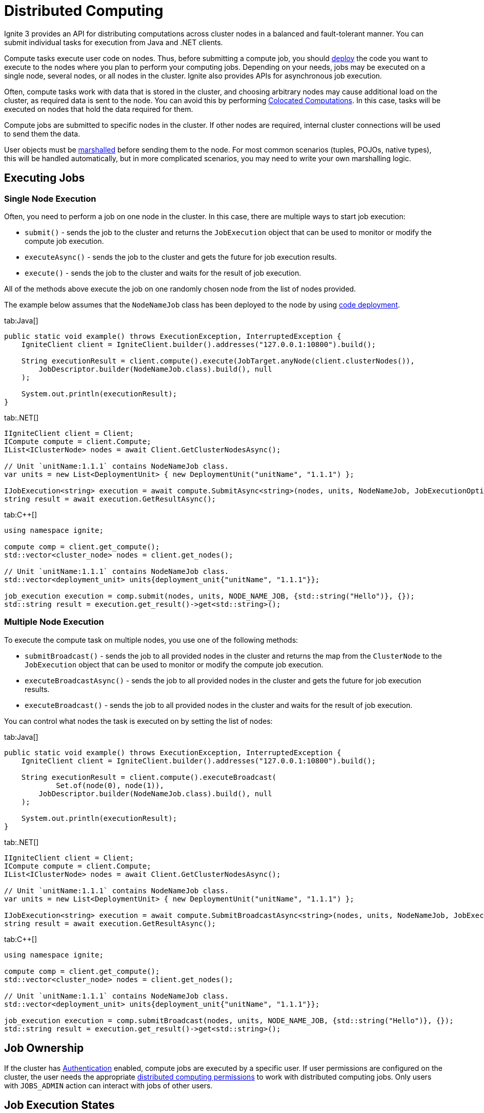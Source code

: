 // Licensed to the Apache Software Foundation (ASF) under one or more
// contributor license agreements.  See the NOTICE file distributed with
// this work for additional information regarding copyright ownership.
// The ASF licenses this file to You under the Apache License, Version 2.0
// (the "License"); you may not use this file except in compliance with
// the License.  You may obtain a copy of the License at
//
// http://www.apache.org/licenses/LICENSE-2.0
//
// Unless required by applicable law or agreed to in writing, software
// distributed under the License is distributed on an "AS IS" BASIS,
// WITHOUT WARRANTIES OR CONDITIONS OF ANY KIND, either express or implied.
// See the License for the specific language governing permissions and
// limitations under the License.
= Distributed Computing

Ignite 3 provides an API for distributing computations across cluster nodes in a balanced and fault-tolerant manner. You can submit individual tasks for execution from Java and .NET clients.

Compute tasks execute user code on nodes. Thus, before submitting a compute job, you should link:developers-guide/code-deployment/code-deployment[deploy] the code you want to execute to the nodes where you plan to perform your computing jobs. Depending on your needs, jobs may be executed on a single node, several nodes, or all nodes in the cluster. Ignite also provides APIs for asynchronous job execution.

Often, compute tasks work with data that is stored in the cluster, and choosing arbitrary nodes may cause additional load on the cluster, as required data is sent to the node. You can avoid this by performing <<Colocated Computations>>. In this case, tasks will be executed on nodes that hold the data required for them.

Compute jobs are submitted to specific nodes in the cluster. If other nodes are required, internal cluster connections will be used to send them the data.

User objects must be link:developers-guide/compute/serialization[marshalled] before sending them to the node. For most common scenarios (tuples, POJOs, native types), this will be handled automatically, but in more complicated scenarios, you may need to write your own marshalling logic.

== Executing Jobs

=== Single Node Execution

Often, you need to perform a job on one node in the cluster. In this case, there are multiple ways to start job execution:

- `submit()` - sends the job to the cluster and returns the `JobExecution` object that can be used to monitor or modify the compute job execution.
- `executeAsync()` - sends the job to the cluster and gets the future for job execution results.
- `execute()` - sends the job to the cluster and waits for the result of job execution.

All of the methods above execute the job on one randomly chosen node from the list of nodes provided.

The example below assumes that the `NodeNameJob` class has been deployed to the node by using link:developers-guide/code-deployment/code-deployment[code deployment].

//== Synchronous Computation

[tabs]
--
tab:Java[]
[source, java]
----
public static void example() throws ExecutionException, InterruptedException {
    IgniteClient client = IgniteClient.builder().addresses("127.0.0.1:10800").build();

    String executionResult = client.compute().execute(JobTarget.anyNode(client.clusterNodes()),
        JobDescriptor.builder(NodeNameJob.class).build(), null
    );

    System.out.println(executionResult);
}
----


tab:.NET[]
[source, csharp]
----
IIgniteClient client = Client;
ICompute compute = client.Compute;
IList<IClusterNode> nodes = await Client.GetClusterNodesAsync();

// Unit `unitName:1.1.1` contains NodeNameJob class.
var units = new List<DeploymentUnit> { new DeploymentUnit("unitName", "1.1.1") };

IJobExecution<string> execution = await compute.SubmitAsync<string>(nodes, units, NodeNameJob, JobExecutionOptions.Default, "Hello");
string result = await execution.GetResultAsync();
----

tab:C++[]
[source, cpp]
----
using namespace ignite;

compute comp = client.get_compute();
std::vector<cluster_node> nodes = client.get_nodes();

// Unit `unitName:1.1.1` contains NodeNameJob class.
std::vector<deployment_unit> units{deployment_unit{"unitName", "1.1.1"}};

job_execution execution = comp.submit(nodes, units, NODE_NAME_JOB, {std::string("Hello")}, {});
std::string result = execution.get_result()->get<std::string>();
----
--

=== Multiple Node Execution

To execute the compute task on multiple nodes, you use one of the following methods:

- `submitBroadcast()` - sends the job to all provided nodes in the cluster and returns the map from the `ClusterNode` to the `JobExecution` object that can be used to monitor or modify the compute job execution.
- `executeBroadcastAsync()` - sends the job to all provided nodes in the cluster and gets the future for job execution results.
- `executeBroadcast()` - sends the job to all provided nodes in the cluster and waits for the result of job execution.

You can control what nodes the task is executed on by setting the list of nodes:

[tabs]
--
tab:Java[]
[source, java]
----
public static void example() throws ExecutionException, InterruptedException {
    IgniteClient client = IgniteClient.builder().addresses("127.0.0.1:10800").build();

    String executionResult = client.compute().executeBroadcast(
            Set.of(node(0), node(1)),
        JobDescriptor.builder(NodeNameJob.class).build(), null
    );

    System.out.println(executionResult);
}
----


tab:.NET[]
[source, csharp]
----
IIgniteClient client = Client;
ICompute compute = client.Compute;
IList<IClusterNode> nodes = await Client.GetClusterNodesAsync();

// Unit `unitName:1.1.1` contains NodeNameJob class.
var units = new List<DeploymentUnit> { new DeploymentUnit("unitName", "1.1.1") };

IJobExecution<string> execution = await compute.SubmitBroadcastAsync<string>(nodes, units, NodeNameJob, JobExecutionOptions.Default, "Hello");
string result = await execution.GetResultAsync();
----

tab:C++[]
[source, cpp]
----
using namespace ignite;

compute comp = client.get_compute();
std::vector<cluster_node> nodes = client.get_nodes();

// Unit `unitName:1.1.1` contains NodeNameJob class.
std::vector<deployment_unit> units{deployment_unit{"unitName", "1.1.1"}};

job_execution execution = comp.submitBroadcast(nodes, units, NODE_NAME_JOB, {std::string("Hello")}, {});
std::string result = execution.get_result()->get<std::string>();
----
--


== Job Ownership

If the cluster has link:administrators-guide/security/authentication[Authentication] enabled, compute jobs are executed by a specific user. If user permissions are configured on the cluster, the user needs the appropriate link:administrators-guide/security/permissions#distributed-computing[distributed computing permissions] to work with distributed computing jobs. Only users with `JOBS_ADMIN` action can interact with jobs of other users.

== Job Execution States

When using asynchronous API, you can keep track of the status of the job on the server and react to status changes. For example:

[tabs]
--
tab:Java[]
[source, java]
----
public static void example() throws ExecutionException, InterruptedException {
    IgniteClient client = IgniteClient.builder().addresses("127.0.0.1:10800").build();


    JobExecution<String> execution = client.compute().submit(JobTarget.anyNode(client.clusterNodes()),
            JobDescriptor.builder(NodeNameJob.class).build(), null
    );

    execution.stateAsync().thenApply(status -> {
        if (status.toString() == "Failed") {
            // Handle failure
        }
        return null;
    });

    System.out.println(execution.resultAsync().get());
}
----

tab:.NET[]
[source, csharp]
----
IIgniteClient client = Client;
ICompute compute = client.Compute;
IList<IClusterNode> nodes = await Client.GetClusterNodesAsync();

// Unit `unitName:1.1.1` contains NodeNameJob class.
var units = new List<DeploymentUnit> { new DeploymentUnit("unitName", "1.1.1") };

IJobExecution<string> execution = await compute.SubmitAsync<string>(nodes, units, NodeNameJob, JobExecutionOptions.Default, "Hello");

JobStatus? status = await execution.GetStatusAsync();

if (status?.State == JobState.Failed)
{
    // Handle failure
}

string result = await execution.GetResultAsync();
----

tab:C++[]
[source, cpp]
----
using namespace ignite;

compute comp = client.get_compute();
std::vector<cluster_node> nodes = client.get_nodes();

// Unit `unitName:1.1.1` contains NodeNameJob class.
std::vector<deployment_unit> units{deployment_unit{"unitName", "1.1.1"}};

job_execution execution = comp.submit(nodes, units, NODE_NAME_JOB, {std::string("Hello")}, {});

std::optional<job_status> status = execution.get_status();
if (status && status->state == job_state::FAILED)
{
    // Handle failure
}
std::string result = execution.get_result()->get<std::string>();
----
--

=== Possible States and Transitions

The diagram below depicts the possible transitions of job statuses:

image::images/compute_job_statuses.png[]

The table below lists the possible job statuses:

[width="100%",cols="20%,60%,20%"]
|=======================================================================
|Status |Description |Transitions to

| `Submitted` | The job was created and sent to the cluster, but not yet processed. | `Queued`, `Canceled`
| `Queued` | The job was added to the queue and waiting queue for execution. | `Executing`, `Canceled`
| `Executing` | The job is being executed. | `Canceling`, `Completed`, `Queued`
| `Completed` | The job was executed successfully and the execution result was returned. |
| `Failed` | The job was unexpectedly terminated during execution. | `Queued`
| `Canceling` | Job has received the cancel command, but is still running. | `Completed`, `Canceled`
| `Canceled` | Job was successfully cancelled. |

|=======================================================================

If all job execution threads are busy, new jobs received by the node are put into job queue according to their <<Job Priority>>. Ignite sorts all incoming jobs first by priority, then by the time, executing jobs queued earlier first.

=== Cancelling Executing Jobs

When the node receives the command to cancel the job in the `Executing` status, it will immediately send an interrupt to the thread that is responsible for the job. In most cases, this will lead to the job being immediately canceled, however there are cases in which the job will continue. If this happens, the job will be in the `Canceling` state. Depending on specific code being executed, the job may complete successfully, be canceled once the uninterruptible operation is finished, or remain in unfinished state (for example, if code is stuck in a loop). You can use the `JobExecution.stateAsync()` method to keep track of what status the job is in, and react to status change.


== Job Configuration

=== Job Priority

You can specify a job priority by setting the `JobExecutionOptions.priority` property. Jobs with a higher priority will be queued before jobs with lower priority (for exammple, a job with priority 4 will be executed before the job with priority 2).

[tabs]
--
tab:Java[]
[source, java]
----
public static void example() throws ExecutionException, InterruptedException {
    IgniteClient client = IgniteClient.builder().addresses("127.0.0.1:10800").build();

    // Create job execution options
    JobExecutionOptions options = JobExecutionOptions.builder().priority(1).build();

    String executionResult = client.compute().execute(JobTarget.anyNode(client.clusterNodes()),
            JobDescriptor.builder(NodeNameJob.class).options(options).build(), null
    );

    System.out.println(executionResult);
}
----

tab:.NET[]
[source, csharp]
----
IIgniteClient client = Client;
ICompute compute = client.Compute;
IList<IClusterNode> nodes = await Client.GetClusterNodesAsync();

// Unit `unitName:1.1.1` contains NodeNameJob class.
var units = new List<DeploymentUnit> { new DeploymentUnit("unitName", "1.1.1") };

// Create job execution options
var options = JobExecutionOptions.Default with { Priority = 1 };

IJobExecution<string> execution = await compute.SubmitAsync<string>(nodes, units, NodeNameJob, options, "Hello");
string result = await execution.GetResultAsync();
----

tab:C++[]
[source, cpp]
----
using namespace ignite;

compute comp = client.get_compute();
std::vector<cluster_node> nodes = client.get_nodes();

// Unit `unitName:1.1.1` contains NodeNameJob class.
std::vector<deployment_unit> units{deployment_unit{"unitName", "1.1.1"}};

job_execution_options options{1, 0};
job_execution execution = comp.submit(nodes, units, NODE_NAME_JOB, {std::string("Hello")}, std::move(options));
std::string result = execution.get_result()->get<std::string>();
----
--

=== Job Retries

You can set the number the job will be retried on failure by setting the `JobExecutionOptions.maxRetries` property. If set, the failed job will be retried the specified number of times before movbing to `Failed` state.

[tabs]
--
tab:Java[]
[source, java]
----
public static void example() throws ExecutionException, InterruptedException {
    IgniteClient client = IgniteClient.builder().addresses("127.0.0.1:10800").build();

    // Create job execution options
    JobExecutionOptions options = JobExecutionOptions.builder().maxRetries(5).build();

    String executionResult = client.compute().execute(JobTarget.anyNode(client.clusterNodes()),
            JobDescriptor.builder(NodeNameJob.class).options(options).build(), null
    );

    System.out.println(executionResult);
}
----

tab:.NET[]
[source, csharp]
----
IIgniteClient client = Client;
ICompute compute = client.Compute;
IList<IClusterNode> nodes = await Client.GetClusterNodesAsync();

// Unit `unitName:1.1.1` contains NodeNameJob class.
var units = new List<DeploymentUnit> { new DeploymentUnit("unitName", "1.1.1") };

// Create job execution options
var options = JobExecutionOptions.Default with { MaxRetries = 5 };

IJobExecution<string> execution = await compute.SubmitAsync<string>(nodes, units, NodeNameJob, options, "Hello");
string result = await execution.GetResultAsync();
----

tab:C++[]
[source, cpp]
----
using namespace ignite;

compute comp = client.get_compute();
std::vector<cluster_node> nodes = client.get_nodes();

// Unit `unitName:1.1.1` contains NodeNameJob class.
std::vector<deployment_unit> units{deployment_unit{"unitName", "1.1.1"}};

job_execution_options options{0, 5};
job_execution execution = comp.submit(nodes, units, NODE_NAME_JOB, {std::string("Hello")}, std::move(options));
std::string result = execution.get_result()->get<std::string>();
----
--

== Job Failover

Ignite 3 implements mechanics to handle issues that happen during job execution. The following situations are handled:

=== Worker Node Shutdown

If the [.tooltip]#worker node# is shut down, the [.tooltip]#coordinator node# will redistribute all jobs assigned to worker to other viable nodes. If no nodes are found, the job will fail and an exception will be sent to the client.

=== Coordinator Node Shutdown

If the coordinator node shuts down, all jobs will be cancelled as soon as the node detects that the coordinator is shut down. Note that link:developers-guide/compute/compute#cancelling-executing-jobs[some jobs] may take a long time to cancel.

=== Client Disconnect

If the client disconnects, all jobs will be cancelled as soon as the coordinator node detects the disconnect. Note that link:developers-guide/compute/compute#cancelling-executing-jobs[some jobs] may take a long time to cancel.

== Colocated Computations

In Ignite 3 you can execute colocated computation with `colocated` job target. When you do it, the compute task is guaranteed to be executed on the nodes that hold the specified key. This can significantly reduce execution time if your tasks require data.

[tabs]
--
tab:Java[]
[source, java]
----
public static void example() throws ExecutionException, InterruptedException {
    IgniteClient client = IgniteClient.builder().addresses("127.0.0.1:10800").build();

    String executionResult = client.compute()
            .execute(
                    JobTarget.colocated("myTable", Tuple.create(Map.of("k", 1))),
                    JobDescriptor.builder(NodeNameJob.class).build(),
                    null
            );

    System.out.println(execution.resultAsync().get());
}
----

tab:.NET[]
[source, csharp]
----
IIgniteClient client = Client;
ICompute compute = client.Compute;
string table = "Person";
string key = "John";

// Unit `unitName:1.1.1` contains NodeNameJob class.
var units = new List<DeploymentUnit> { new DeploymentUnit("unitName", "1.1.1") };

IJobExecution<string> execution = await compute.SubmitColocatedAsync<string, string>(table, key, units, NodeNameJob, "Hello");
string result = await execution.GetResultAsync();
----
tab:C++[]
[source, cpp]
----
using namespace ignite;

compute comp = client.get_compute();
std::string table{"Person"};
std::string key{"John"};

// Unit `unitName:1.1.1` contains NodeNameJob class.
std::vector<deployment_unit> units{deployment_unit{"unitName", "1.1.1"}};

job_execution execution = comp.submit_colocated(table, key, units, NODE_NAME_JOB, {std::string("Hello")}, {});
std::string result = execution.get_result()->get<std::string>();
----
--

== MapReduce Tasks

Ignite 3 provides an API for performing MapReduce operations in the cluster. This allows you to split your computing task between multiple nodes before aggregating the result and returning it to the user.

=== Understanding MapReduce Tasks

A MapReduce task must be executed on a node that has a link:developers-guide/code-deployment/code-deployment[deployed] class implementing the `MapReduceTask` interface. This interface provides a way to implement custom map and reduce logic. A node that receives the task becomes a coordinator node, that will be responsible for both mapping tasks to other nodes, reducing their results and returning the final result to the client.

The class must implement two methods: `splitAsync` and `reduceAsync`.

The `splitAsync()` method should be implemented to create compute jobs based on input parameters and map them to worker nodes. The method receives the execution context and your task arguments and returns a completable future containing the list of the job descriptors that will be sent to the worker nodes.

The `reduceAsync()` method is called during the reduce step, when all the jobs have completed. The method receives a map from the worker node to the completed job result and returns the final result of the computation.

=== Creating a Mapper Class

All MapReduce jobs must be submitted to a node that has an appropriate class link:developers-guide/code-deployment/code-deployment[deployed]. Below is an example of a

[tabs]
--
tab:Java[]
[source, java]
----
private static class MapReduceNodeNameTask implements MapReduceTask<String, Object, String, String> {
        @Override
        public CompletableFuture<List<MapReduceJob<Object, String>>> splitAsync(TaskExecutionContext context, String args) {
            return completedFuture(context.ignite().clusterNodes().stream()
                    .map(node -> MapReduceJob.<Object, String>builder()
                            .jobDescriptor(JobDescriptor.builder(NodeNameJob.class).build())
                            .nodes(Set.of(node))
                            .args(args)
                            .build())
                    .collect(Collectors.toList()));
        }

        @Override
        public CompletableFuture<String> reduceAsync(TaskExecutionContext context, Map<UUID, String> results) {
            return completedFuture(results.values().stream()
                    .map(String.class::cast)
                    .collect(Collectors.joining(",")));
        }
    }
----
--

=== Executing a MapReduce Task

To execute the MapReduce task, you use one of the following methods:

- `submitMapReduce()` - sends the MapReduce job to the cluster and returns the `TaskExecution` object that can be used to monitor or modify the compute task execution.
- `executeMapReduceAsync()` - sends the MapReduce job to the cluster in the cluster and gets the future for job execution results.
- `executeMapReduce()` - sends the job to the cluster and waits for the result of job execution.

The node that the MapReduce task is sent to must have a class implementing the `MapReduceTask` interface.


[tabs]
--
tab:Java[]
[source, java]
----
public static void example() throws ExecutionException, InterruptedException {
    IgniteClient client = IgniteClient.builder().addresses("127.0.0.1:10800").build();

    TaskDescriptor<String, String> taskDescriptor = TaskDescriptor.builder(MapReduceNodeNameTask.class).build();

    String executionResult = client.compute()..executeMapReduce(taskDescriptor, null);

    System.out.println(executionResult);
}
----

tab:.NET[]
[source, csharp]
----
ICompute compute = Client.Compute;
var taskDescriptor = new TaskDescriptor<string, string>("com.example.MapReduceNodeNameTask");
ITaskExecution<string> exec = await compute.SubmitMapReduceAsync(taskDescriptor, "arg");
string result = await exec.GetResultAsync();
Console.WriteLine(result);
----

tab:C++[unsupported]
--